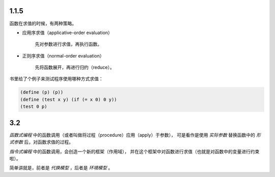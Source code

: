 1.1.5
======
函数在求值的时候，有两种策略。

+ 应用序求值（applicative-order evaluation）

    先对参数进行求值，再执行函数。

+ 正则序求值（normal-order evaluation）

    先将函数展开，再进行归约（reduce）。


书里给了个例子来测试程序使用哪种方式求值：

.. code:: scheme

    (define (p) (p))
    (define (test x y) (if (= x 0) 0 y))
    (test 0 p)



3.2
====
*函数式编程* 中的函数调用（或者叫做将过程（procedure）应用（apply）于参数），
可是看作是使用 *实际参数* 替换函数中的 *形式参数* 后，对函数求值的过程。

*指令式编程* 中的函数调用，会创造一个新的框架（作用域），
并在这个框架中对函数进行求值（也就是对函数中的变量进行约束啦）。

简单讲就是，前者是 *代换模型* ，后者是 *环境模型* 。
